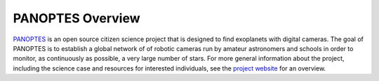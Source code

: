 PANOPTES Overview
=================

`PANOPTES <http://projectpanoptes.org>`_ is an open source citizen science project that is designed to find exoplanets with digital cameras. The goal of PANOPTES is to establish a global network of of robotic cameras run by amateur astronomers and schools in order to monitor, as continuously as possible, a very large number of stars. For more general information about the project, including the science case and resources for interested individuals, see the `project website <http://projectpanoptes.org/>`_ for an overview.